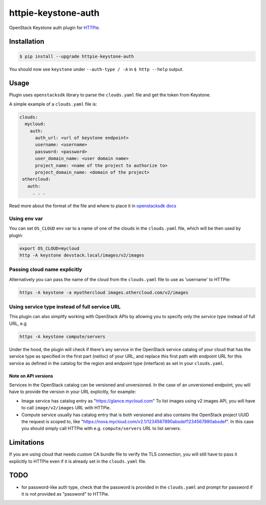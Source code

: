 ====================
httpie-keystone-auth
====================

OpenStack Keystone auth plugin for `HTTPie <https://httpie.org/>`_.

Installation
============

.. code-block:: bash

   $ pip install --upgrade httpie-keystone-auth

You should now see ``keystone`` under ``--auth-type / -A``
in ``$ http --help`` output.

Usage
=====

Plugin uses ``openstacksdk`` library to parse the ``clouds.yaml`` file and
get the token from Keystone.


A simple example of a ``clouds.yaml`` file is:

.. code-block:: yaml

   clouds:
     mycloud:
       auth:
         auth_url: <url of keystone endpoint>
         username: <username>
         password: <password>
         user_domain_name: <user domain name>
         project_name: <name of the project to authorize to>
         project_domain_name: <domain of the project>
    othercloud:
      auth:
        . . .

Read more about the format of the file and where to place it in
`openstacksdk docs <https://docs.openstack.org/openstacksdk/latest/user/config/configuration.html>`_

Using env var
-------------

You can set ``OS_CLOUD`` env var to a name of one of the clouds in the
``clouds.yaml`` file, which will be then used by plugin:

.. code-block:: bash

   export OS_CLOUD=mycloud
   http -A keystone devstack.local/images/v2/images

Passing cloud name explicitly
-----------------------------

Alternatively you can pass the name of the cloud from the ``clouds.yaml`` file
to use as 'username' to HTTPie:

.. code-block:: bash

   https -A keystone -a myothercloud images.othercloud.com/v2/images

Using service type instead of full service URL
----------------------------------------------

This plugin can also simplify working with OpenStack APIs by allowing you
to specify only the *service type* instead of full URL, e.g

.. code-block:: bash

   https -A keystone compute/servers

Under the hood, the plugin will check if there's any service in the OpenStack
service catalog of your cloud that has the service type as specified in the
first part (netloc) of your URL, and replace this first path with endpoint
URL for this service as defined in the catalog for the region and endpoint type
(interface) as set in your ``clouds.yaml``.

Note on API versions
~~~~~~~~~~~~~~~~~~~~
Services in the OpenStack catalog can be versioned and unversioned.
In the case of an unversioned endpoint, you will have to provide the
version in your URL explicitly, for example:

- Image service has catalog entry as "https://glance.mycloud.com"
  To list images using v2 images API, you will have to call
  ``image/v2/images`` URL with HTTPie.
- Compute service usually has catalog entry that is both versioned
  and also contains the OpenStack project UUID the request is scoped to,
  like "https://nova.mycloud.com/v2.1/1234567890absdef1234567890absdef".
  In this case you should simply call HTTPie with e.g. ``compute/servers``
  URL to list servers.

Limitations
===========
If you are using cloud that needs custom CA bundle file to verify the TLS
connection, you will still have to pass it explicitly to HTTPie
even if it is already set in the ``clouds.yaml`` file.

TODO
====
- for password-like auth type, check that the password is provided in the
  ``clouds.yaml`` and prompt for password if it is not provided as "password"
  to HTTPie.
